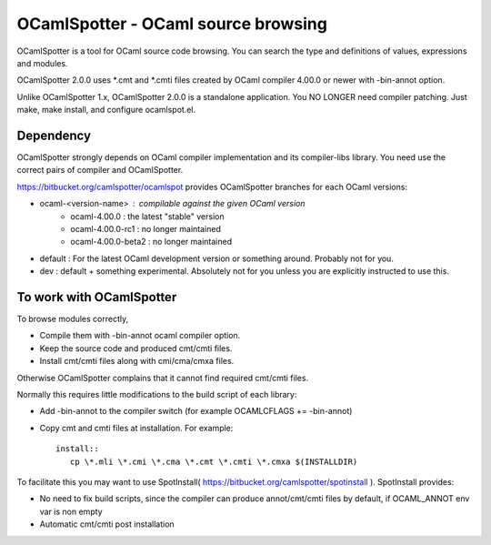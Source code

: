 ==========================================
OCamlSpotter - OCaml source browsing
==========================================

OCamlSpotter is a tool for OCaml source code browsing. You can search the type and definitions of values, expressions and modules.

OCamlSpotter 2.0.0 uses \*.cmt and \*.cmti files created by OCaml compiler 4.00.0 or newer with -bin-annot option.

Unlike OCamlSpotter 1.x, OCamlSpotter 2.0.0 is a standalone application. You NO LONGER need compiler patching. Just make, make install, and configure ocamlspot.el.

Dependency
=====================

OCamlSpotter strongly depends on OCaml compiler implementation and its compiler-libs library.
You need use the correct pairs of compiler and OCamlSpotter.

https://bitbucket.org/camlspotter/ocamlspot provides OCamlSpotter branches for each OCaml versions:

* ocaml-<version-name> : compilable against the given OCaml version
    * ocaml-4.00.0 : the latest "stable" version
    * ocaml-4.00.0-rc1 : no longer maintained
    * ocaml-4.00.0-beta2 : no longer maintained
* default : For the latest OCaml development version or something around. Probably not for you.
* dev : default + something experimental. Absolutely not for you unless you are explicitly instructed to use this.

To work with OCamlSpotter
==========================

To browse modules correctly, 

* Compile them with -bin-annot ocaml compiler option.
* Keep the source code and produced cmt/cmti files.
* Install cmt/cmti files along with cmi/cma/cmxa files.

Otherwise OCamlSpotter complains that it cannot find required cmt/cmti files.

Normally this requires little modifications to the build script of each library:

* Add -bin-annot to the compiler switch (for example OCAMLCFLAGS += -bin-annot)
* Copy cmt and cmti files at installation. For example::

     install::
        cp \*.mli \*.cmi \*.cma \*.cmt \*.cmti \*.cmxa $(INSTALLDIR)

To facilitate this you may want to use SpotInstall( https://bitbucket.org/camlspotter/spotinstall ). SpotInstall provides:

* No need to fix build scripts, since the compiler can produce annot/cmt/cmti files by default, if OCAML_ANNOT env var is non empty
* Automatic cmt/cmti post installation
